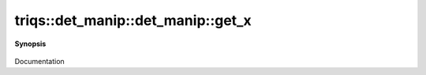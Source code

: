 ..
   Generated automatically by cpp2rst

.. highlight:: c
.. role:: red
.. role:: green
.. role:: param
.. role:: cppbrief


.. _det_manip_get_x:

triqs::det_manip::det_manip::get_x
==================================


**Synopsis**

 .. rst-class:: cppsynopsis

    1. | :cppbrief:`Returns the i-th values of x`
       | det_manip::x_type const & :red:`get_x` (size_t :param:`i`) const

    2. | :cppbrief:`Returns a vector with all x_values. Warning : this is slow, since it creates a new copy, and reorders the lines`
       | std::vector<x_type> :red:`get_x` () const

Documentation